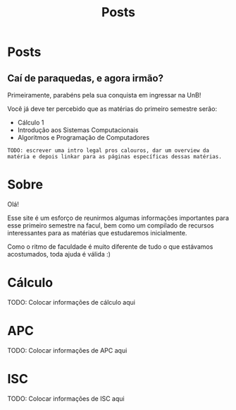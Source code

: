 #+TITLE: Posts
#+HUGO_BASE_DIR: ../
#+HUGO_WEIGHT: auto
#+HUGO_AUTO_SET_LASTMOD: t

* Posts
** Caí de paraquedas, e agora irmão?
:PROPERTIES:
:EXPORT_FILE_NAME: primeiros-passos
:EXPORT_DATE: 2021-02-03T19:01:42-0300
:END:

Primeiramente, parabéns pela sua conquista em ingressar na UnB!

[[file:./l.png]]
[[file:./congrats.gif]]
[[file:./l.png]]

Você já deve ter percebido que as matérias do primeiro semestre serão:

+ Cálculo 1
+ Introdução aos Sistemas Computacionais
+ Algoritmos e Programação de Computadores

=TODO: escrever uma intro legal pros calouros, dar um overview da matéria e depois linkar para as páginas específicas dessas matérias.=
* Sobre
:PROPERTIES:
:EXPORT_HUGO_SECTION: /
:EXPORT_FILE_NAME: about
:EXPORT_DATE: 2021-02-03T19:01:15-0300
:END:

Olá!

Esse site é um esforço de reunirmos algumas informações importantes para esse primeiro semestre na facul,
bem como um compilado de recursos interessantes para as matérias que estudaremos inicialmente.

Como o ritmo de faculdade é muito diferente de tudo o que estávamos acostumados, toda ajuda é válida :)

* Cálculo
:PROPERTIES:
:EXPORT_HUGO_SECTION: /
:EXPORT_FILE_NAME: c1
:EXPORT_DATE: 2021-02-03T20:48:03-0300
:END:

TODO: Colocar informações de cálculo aqui

* APC
:PROPERTIES:
:EXPORT_HUGO_SECTION: /
:EXPORT_FILE_NAME: apc
:EXPORT_DATE: 2021-02-03T20:52:46-0300
:END:

TODO: Colocar informações de APC aqui
* ISC
:PROPERTIES:
:EXPORT_HUGO_SECTION: /
:EXPORT_FILE_NAME: isc
:EXPORT_DATE: 2021-02-03T20:52:49-0300
:END:

TODO: Colocar informações de ISC aqui

